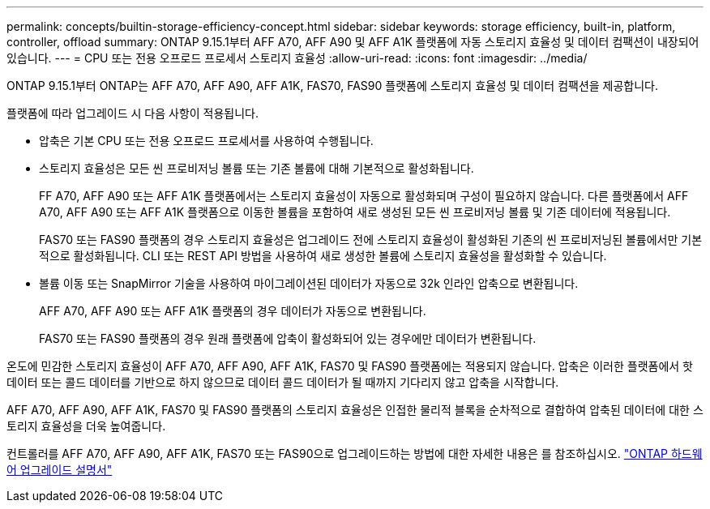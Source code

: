 ---
permalink: concepts/builtin-storage-efficiency-concept.html 
sidebar: sidebar 
keywords: storage efficiency, built-in, platform, controller, offload 
summary: ONTAP 9.15.1부터 AFF A70, AFF A90 및 AFF A1K 플랫폼에 자동 스토리지 효율성 및 데이터 컴팩션이 내장되어 있습니다. 
---
= CPU 또는 전용 오프로드 프로세서 스토리지 효율성
:allow-uri-read: 
:icons: font
:imagesdir: ../media/


[role="lead"]
ONTAP 9.15.1부터 ONTAP는 AFF A70, AFF A90, AFF A1K, FAS70, FAS90 플랫폼에 스토리지 효율성 및 데이터 컴팩션을 제공합니다.

플랫폼에 따라 업그레이드 시 다음 사항이 적용됩니다.

* 압축은 기본 CPU 또는 전용 오프로드 프로세서를 사용하여 수행됩니다.
* 스토리지 효율성은 모든 씬 프로비저닝 볼륨 또는 기존 볼륨에 대해 기본적으로 활성화됩니다.
+
FF A70, AFF A90 또는 AFF A1K 플랫폼에서는 스토리지 효율성이 자동으로 활성화되며 구성이 필요하지 않습니다. 다른 플랫폼에서 AFF A70, AFF A90 또는 AFF A1K 플랫폼으로 이동한 볼륨을 포함하여 새로 생성된 모든 씬 프로비저닝 볼륨 및 기존 데이터에 적용됩니다.

+
FAS70 또는 FAS90 플랫폼의 경우 스토리지 효율성은 업그레이드 전에 스토리지 효율성이 활성화된 기존의 씬 프로비저닝된 볼륨에서만 기본적으로 활성화됩니다. CLI 또는 REST API 방법을 사용하여 새로 생성한 볼륨에 스토리지 효율성을 활성화할 수 있습니다.

* 볼륨 이동 또는 SnapMirror 기술을 사용하여 마이그레이션된 데이터가 자동으로 32k 인라인 압축으로 변환됩니다.
+
AFF A70, AFF A90 또는 AFF A1K 플랫폼의 경우 데이터가 자동으로 변환됩니다.

+
FAS70 또는 FAS90 플랫폼의 경우 원래 플랫폼에 압축이 활성화되어 있는 경우에만 데이터가 변환됩니다.



온도에 민감한 스토리지 효율성이 AFF A70, AFF A90, AFF A1K, FAS70 및 FAS90 플랫폼에는 적용되지 않습니다. 압축은 이러한 플랫폼에서 핫 데이터 또는 콜드 데이터를 기반으로 하지 않으므로 데이터 콜드 데이터가 될 때까지 기다리지 않고 압축을 시작합니다.

AFF A70, AFF A90, AFF A1K, FAS70 및 FAS90 플랫폼의 스토리지 효율성은 인접한 물리적 블록을 순차적으로 결합하여 압축된 데이터에 대한 스토리지 효율성을 더욱 높여줍니다.

컨트롤러를 AFF A70, AFF A90, AFF A1K, FAS70 또는 FAS90으로 업그레이드하는 방법에 대한 자세한 내용은 를 참조하십시오. https://docs.netapp.com/us-en/ontap-systems-upgrade/choose_controller_upgrade_procedure.html["ONTAP 하드웨어 업그레이드 설명서"^]
